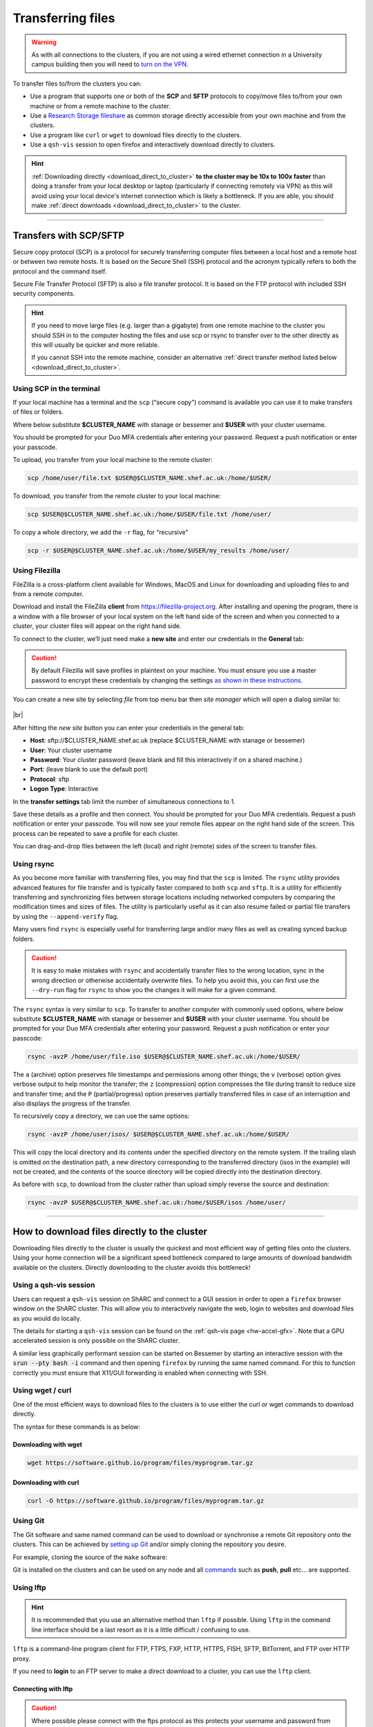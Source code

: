 .. _transferring_files:

Transferring files 
==================

.. warning::

  As with all connections to the clusters, if you are not using a wired ethernet connection in a 
  University campus building then you will need to `turn on the VPN <https://www.sheffield.ac.uk/it-services/vpn>`_.

To transfer files to/from the clusters you can:

* Use a program that supports one or both of the **SCP** and **SFTP** protocols to copy/move files to/from your own machine 
  or from a remote machine to the cluster.
* Use a `Research Storage fileshare <https://www.sheffield.ac.uk/it-services/research-storage/>`_ as common storage directly 
  accessible from your own machine and from the clusters.
* Use a program like ``curl`` or ``wget`` to download files directly to the clusters.
* Use a ``qsh-vis`` session to open firefox and interactively download directly to clusters.

.. hint::

  :ref:`Downloading directly <download_direct_to_cluster>` **to the cluster may be 10x to 100x faster** than doing a transfer 
  from your local desktop or laptop (particularly if connecting remotely via VPN) as this will avoid using your local device's 
  internet connection which is likely a bottleneck. 
  If you are able, you should make :ref:`direct downloads <download_direct_to_cluster>` to the cluster.


---------


Transfers with SCP/SFTP
-----------------------

Secure copy protocol (SCP) is a protocol for securely transferring computer files between a local host and a 
remote host or between two remote hosts. It is based on the Secure Shell (SSH) protocol and the acronym typically 
refers to both the protocol and the command itself.

Secure File Transfer Protocol (SFTP) is also a file transfer protocol. It is based on the 
FTP protocol with included SSH security components.

.. hint::

  If you need to move large files (e.g. larger than a gigabyte) from one remote machine to the cluster you 
  should SSH in to the computer hosting the files and use scp or rsync to transfer over to the other directly as this will 
  usually be quicker and more reliable.

  If you cannot SSH into the remote machine, consider an alternative 
  :ref:`direct transfer method listed below <download_direct_to_cluster>`.

.. raw:: html

    <hr class="hr-mid-section-separator">

Using SCP in the terminal
^^^^^^^^^^^^^^^^^^^^^^^^^

If your local machine has a terminal and the ``scp``  (“secure copy”) command is available 
you can use it to make transfers of files or folders.

Where below substitute **$CLUSTER_NAME** with stanage or bessemer
and **$USER** with your cluster username. 

You should be prompted for your Duo MFA credentials after entering your password. Request a push notification or enter your passcode.

To upload, you transfer from your local machine to the remote cluster:

.. code-block:: shell

  scp /home/user/file.txt $USER@$CLUSTER_NAME.shef.ac.uk:/home/$USER/

To download, you transfer from the remote cluster to your local machine:

.. code-block:: shell

  scp $USER@$CLUSTER_NAME.shef.ac.uk:/home/$USER/file.txt /home/user/

To copy a whole directory, we add the ``-r`` flag, for “recursive”

.. code-block:: shell

  scp -r $USER@$CLUSTER_NAME.shef.ac.uk:/home/$USER/my_results /home/user/


.. raw:: html

    <hr class="hr-mid-section-separator">

Using Filezilla
^^^^^^^^^^^^^^^^^^^^

FileZilla is a cross-platform client available for Windows, MacOS and Linux for downloading 
and uploading files to and from a remote computer.

Download and install the FileZilla **client** from https://filezilla-project.org. After installing and opening the program, 
there is a window with a file browser of your local system on the left hand side of the screen
and when you connected to a cluster, your cluster files will appear on the right hand side.

To connect to the cluster, we’ll just need make a **new site** and enter our credentials in the **General** tab:

.. caution::

  By default Filezilla will save profiles in plaintext on your machine. You must ensure you use a master password to 
  encrypt these credentials by changing the settings 
  `as shown in these instructions <https://filezillapro.com/docs/v3/advanced/master-password/>`_.

You can create a new site by selecting *file* from top menu bar then *site manager* which will open a dialog similar to:

.. figure:: ../images/filezilla_new_site.png
   :width: 60%
   :align: center
   :alt: Screenshot of Filezilla site manager dialog.

|br|

After hitting the *new site* button you can enter your credentials in the general tab:

* **Host**: sftp://$CLUSTER_NAME.shef.ac.uk (replace $CLUSTER_NAME with stanage or bessemer)
* **User**: Your cluster username
* **Password**: Your cluster password (leave blank and fill this interactively if on a shared machine.)
* **Port**: (leave blank to use the default port)
* **Protocol**: sftp
* **Logon Type**: Interactive

In the **transfer settings** tab limit the number of simultaneous connections to 1.

Save these details as a profile and then connect. You should be prompted for your Duo MFA credentials. 
Request a push notification or enter your passcode.  You will now see your remote files appear on the 
right hand side of the screen. This process can be repeated to save a profile for each cluster.

You can drag-and-drop files between the left (local) and right (remote) sides of the screen to transfer files.

.. raw:: html

    <hr class="hr-mid-section-separator">

Using rsync
^^^^^^^^^^^^^^^^^^^^

As you become more familiar with transferring files, you may find that the ``scp`` is limited. The ``rsync`` utility provides 
advanced features for file transfer and is typically faster compared to both ``scp`` and ``sftp``. It is a utility for 
efficiently transferring and synchronizing files between storage locations including networked computers by comparing the 
modification times and sizes of files. The utility is particularly useful as it can also resume failed or partial file 
transfers by using the ``--append-verify`` flag.

Many users find ``rsync`` is especially useful for transferring large and/or many files as well as creating synced 
backup folders.

.. caution::

  It is easy to make mistakes with ``rsync`` and accidentally transfer files to the wrong location, sync in the wrong 
  direction or otherwise accidentally overwrite files. To help you avoid this, you can first use the ``--dry-run`` flag for 
  ``rsync`` to show you the changes it will make for a given command.

The ``rsync`` syntax is very similar to ``scp``. To transfer to another computer with commonly used options, 
where below substitute **$CLUSTER_NAME** with stanage or bessemer and **$USER** with your cluster username.
You should be prompted for your Duo MFA credentials after entering your password. Request a push notification or 
enter your passcode:

.. code-block:: shell

  rsync -avzP /home/user/file.iso $USER@$CLUSTER_NAME.shef.ac.uk:/home/$USER/

The ``a`` (archive) option preserves file timestamps and permissions among other things; 
the ``v`` (verbose) option gives verbose output to help monitor the transfer; 
the ``z`` (compression) option compresses the file during transit to reduce size and transfer time; 
and the ``P`` (partial/progress) option preserves partially transferred files in case of an interruption 
and also displays the progress of the transfer.

To recursively copy a directory, we can use the same options:

.. code-block:: shell

  rsync -avzP /home/user/isos/ $USER@$CLUSTER_NAME.shef.ac.uk:/home/$USER/

This will copy the local directory and its contents under the specified directory on the remote system. 
If the trailing slash is omitted on the destination path, a new directory corresponding to the transferred 
directory (isos in the example) will not be created, and the contents of the source directory will be copied 
directly into the destination directory.

As before with ``scp``, to download from the cluster rather than upload simply reverse the source and destination:

.. code-block:: shell

  rsync -avzP $USER@$CLUSTER_NAME.shef.ac.uk:/home/$USER/isos /home/user/ 

---------

.. _download_direct_to_cluster:

How to download files directly to the cluster
---------------------------------------------

Downloading files directly to the cluster is usually the quickest and most efficient 
way of getting files onto the clusters. Using your home connection will be a significant 
speed bottleneck compared to large amounts of download bandwidth available on the clusters.
Directly downloading to the cluster avoids this bottleneck!

Using a qsh-vis session
^^^^^^^^^^^^^^^^^^^^^^^

Users can request a ``qsh-vis`` session on ShARC and connect to a GUI session in order to open 
a ``firefox`` browser window on the ShARC cluster. This will allow you to interactively navigate 
the web, login to websites and download files as you would do locally.

The details for starting a ``qsh-vis`` session can be found on the :ref:`qsh-vis page <hw-accel-gfx>`. 
Note that a GPU accelerated session is only possible on the ShARC cluster.

A similar less graphically performant session can be started on Bessemer by starting an interactive 
session with the :code:`srun --pty bash -i` command and then opening ``firefox`` by running the same 
named command. For this to function correctly you must ensure that X11/GUI forwarding is enabled 
when connecting with SSH.

.. raw:: html

    <hr class="hr-mid-section-separator">

Using wget / curl
^^^^^^^^^^^^^^^^^^^^

One of the most efficient ways to download files to the clusters is to use either the 
curl or wget commands to download directly.

The syntax for these commands is as below:

Downloading with wget
""""""""""""""""""""""

.. code-block:: shell

  wget https://software.github.io/program/files/myprogram.tar.gz

Downloading with curl
""""""""""""""""""""""

.. code-block:: shell

  curl -O https://software.github.io/program/files/myprogram.tar.gz

.. raw:: html

    <hr class="hr-mid-section-separator">


Using Git
^^^^^^^^^

The Git software and same named command can be used to download or synchronise a remote Git 
repository onto the clusters. This can be achieved by 
`setting up Git <https://git-scm.com/book/en/v2/Getting-Started-First-Time-Git-Setup>`_ 
and/or simply cloning the repository you desire.

For example, cloning the source of the ``make`` software:

.. code-block:: console
    :emphasize-lines: 1

    [user@login1 make-git]$ git clone https://git.savannah.gnu.org/git/make.git
    Cloning into 'make'...
    remote: Counting objects: 16331, done.
    remote: Compressing objects: 100% (3434/3434), done.
    remote: Total 16331 (delta 12822), reused 16331 (delta 12822)
    Receiving objects: 100% (16331/16331), 5.07 MiB | 2.79 MiB/s, done.
    Resolving deltas: 100% (12822/12822), done.

Git is installed on the clusters and can be used on any node and all 
`commands <https://blog.testproject.io/2021/03/22/git-commands-every-sdet-should-know/>`_ 
such as **push**, **pull** etc... are supported.

.. raw:: html

    <hr class="hr-mid-section-separator">

Using lftp
^^^^^^^^^^^^^^^^^^^^

.. hint::

  It is recommended that you use an alternative method than ``lftp`` if possible. Using 
  ``lftp`` in the command line interface should be a last resort as it is a little 
  difficult / confusing to use.

``lftp`` is a command-line program client for FTP, FTPS, FXP, HTTP, HTTPS, FISH, SFTP, 
BitTorrent, and FTP over HTTP proxy. 

If you need to **login** to an FTP server to 
make a direct download to a cluster, you can use the ``lftp`` client. 


Connecting with lftp
""""""""""""""""""""""

.. caution::

  Where possible please connect with the ftps protocol as this protects your username 
  and password from hackers performing man in the middle or sniffing attacks!

Connecting to an FTP server can be achieved as follows:

.. code-block:: shell

  lftp ftps://ftp.remotehost.com

When this connection is successful an ``lftp`` prompt will appear as follows:

.. code-block:: shell

  lftp ftp.remotehost.com:~>

At this stage you can now login after being prompted for your password 
as follows:

.. code-block:: shell

  lftp ftp.remotehost.com:~> login username
  Password:

At this stage directory listing and changing directory can be achieved using the 
``ls`` and ``cd`` commands. By default these commands run on the remote server. To run 
these commands on the local machine simply prefix each command with an ``!`` i.e.
``!ls`` and ``!cd``.

The ``get`` (download) and ``put`` (upload) commands can also be used.

Downloading with lftp
""""""""""""""""""""""

To download a file use the ``get`` command as follows:

.. code-block:: shell

  lftp username@ftp.remotehost.com/> get myfile.txt -o mydownloadedfile.txt

Uploading with lftp
""""""""""""""""""""""

To upload a file use the ``put`` command as follows:

.. code-block:: shell

  lftp username@ftp.remotehost.com/> put myfile.txt -o myuploadedfile.txt
